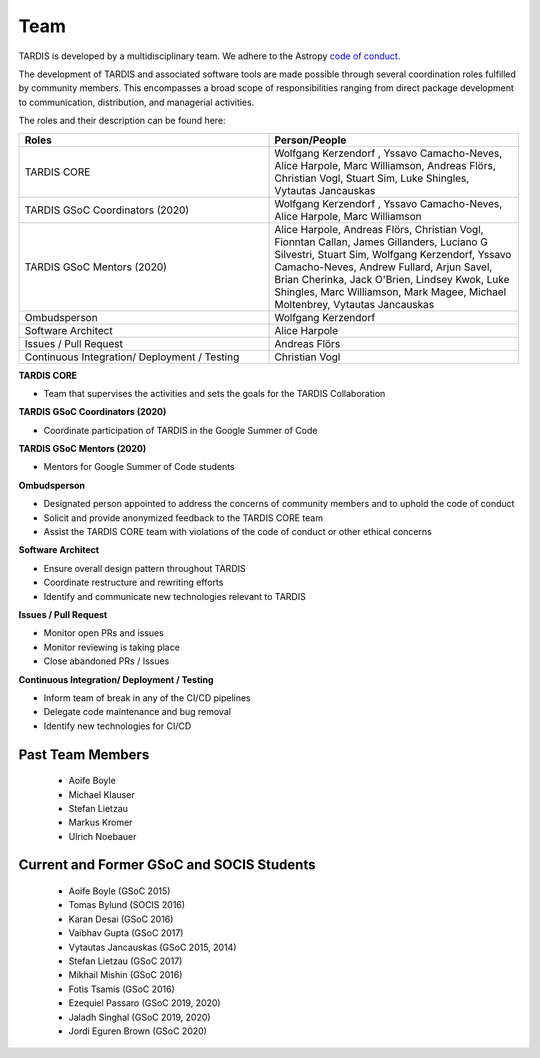 .. _team:

****
Team
****

TARDIS is developed by a multidisciplinary team. We adhere to the Astropy
`code of conduct <https://www.astropy.org/code_of_conduct.html>`_.

The development of TARDIS and associated software tools are made possible through several coordination roles fulfilled by community members. This encompasses a broad scope of responsibilities ranging from direct package development to communication, distribution, and managerial activities.

The roles and their description can be found here: 



.. list-table:: 
   :widths: 100 100 
   :header-rows: 1

   * - Roles
     - Person/People
   * - TARDIS CORE
     - Wolfgang Kerzendorf , Yssavo Camacho-Neves, Alice Harpole, Marc Williamson, Andreas Flörs, Christian Vogl, Stuart Sim, Luke Shingles, Vytautas Jancauskas
   * - TARDIS GSoC Coordinators (2020)
     - Wolfgang Kerzendorf , Yssavo Camacho-Neves, Alice Harpole, Marc Williamson
   * - TARDIS GSoC Mentors (2020)
     - Alice Harpole,  Andreas Flörs, Christian Vogl, Fionntan Callan, James Gillanders, Luciano G Silvestri, Stuart Sim, Wolfgang Kerzendorf, Yssavo Camacho-Neves, Andrew Fullard, Arjun Savel, Brian Cherinka, Jack O'Brien, Lindsey Kwok, Luke Shingles, Marc Williamson, Mark Magee, Michael Moltenbrey, Vytautas Jancauskas
   * - Ombudsperson
     - Wolfgang Kerzendorf
   * - Software Architect 
     - Alice Harpole   
   * - Issues / Pull Request 
     - Andreas Flörs
   * - Continuous Integration/ Deployment / Testing
     - Christian Vogl

     
**TARDIS CORE**

- Team that supervises the activities and sets the goals for the TARDIS Collaboration

**TARDIS GSoC Coordinators (2020)**

- Coordinate participation of TARDIS in the Google Summer of Code

**TARDIS GSoC Mentors (2020)**

- Mentors for Google Summer of Code students 

**Ombudsperson**

- Designated person appointed to address the concerns of community members and to uphold the code of conduct
- Solicit and provide anonymized feedback to the TARDIS CORE team 
- Assist the TARDIS CORE team with violations of the code of conduct or other ethical concerns

**Software Architect**

- Ensure overall design pattern throughout TARDIS
- Coordinate restructure and rewriting efforts
- Identify and communicate new technologies relevant to TARDIS

**Issues / Pull Request**

- Monitor open PRs and issues
- Monitor reviewing is taking place
- Close abandoned PRs / Issues

**Continuous Integration/ Deployment / Testing** 

- Inform team of break in any of the CI/CD pipelines
- Delegate code maintenance and bug removal
- Identify new technologies for CI/CD


Past Team Members
------------

 * Aoife Boyle
 * Michael Klauser
 * Stefan Lietzau
 * Markus Kromer
 * Ulrich Noebauer

Current and Former GSoC and SOCIS Students
------------------------------------------

 * Aoife Boyle (GSoC 2015)
 * Tomas Bylund (SOCIS 2016)
 * Karan Desai (GSoC 2016)
 * Vaibhav Gupta (GSoC 2017)
 * Vytautas Jancauskas (GSoC 2015, 2014)
 * Stefan Lietzau (GSoC 2017)
 * Mikhail Mishin (GSoC 2016)
 * Fotis Tsamis (GSoC 2016)
 * Ezequiel Passaro (GSoC 2019, 2020)
 * Jaladh Singhal (GSoC 2019, 2020)
 * Jordi Eguren Brown (GSoC 2020)
